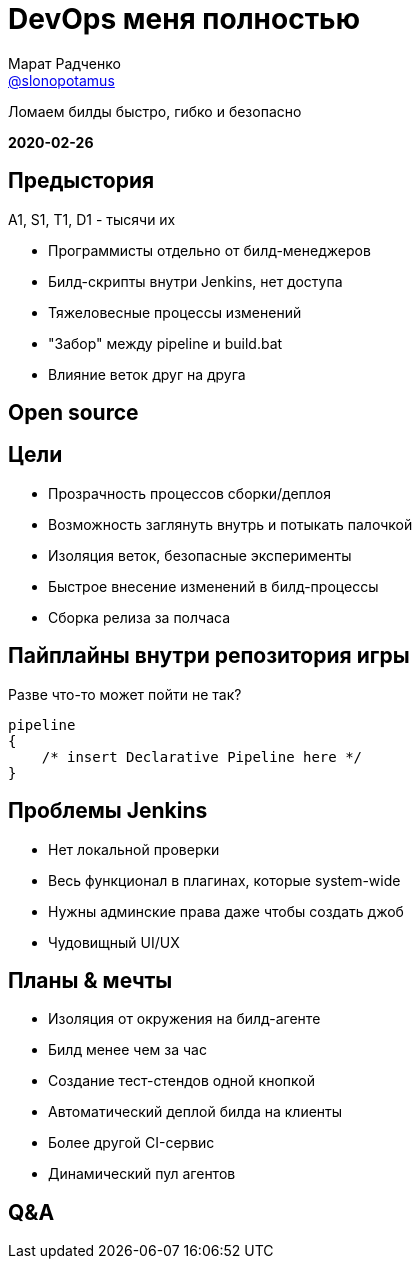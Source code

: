 = DevOps меня полностью
Марат Радченко <https://github.com/slonopotamus[@slonopotamus]>
:source-highlighter: highlightjs
:revealjs_controls: false
:revealjs_hash: true
:revealjs_theme: league
:icons: font
:highlightjs-languages: groovy

Ломаем билды быстро, гибко и безопасно

**2020-02-26**

== Предыстория

A1, S1, T1, D1 - тысячи их

* Программисты отдельно от билд-менеджеров
* Билд-скрипты внутри Jenkins, нет доступа
* Тяжеловесные процессы изменений
* "Забор" между pipeline и build.bat
* Влияние веток друг на друга

== Open source

== Цели

* Прозрачность процессов сборки/деплоя
* Возможность заглянуть внутрь и потыкать палочкой
* Изоляция веток, безопасные эксперименты
* Быстрое внесение изменений в билд-процессы
* Сборка релиза за полчаса

== Пайплайны внутри репозитория игры

.Разве что-то может пойти не так?
[source,groovy]
--
pipeline
{
    /* insert Declarative Pipeline here */
}
--

== Проблемы Jenkins

* Нет локальной проверки
* Весь функционал в плагинах, которые system-wide
* Нужны админские права даже чтобы создать джоб
* Чудовищный UI/UX

== Планы & мечты

* Изоляция от окружения на билд-агенте
* Билд менее чем за час
* Создание тест-стендов одной кнопкой
* Автоматический деплой билда на клиенты
* Более другой CI-сервис
* Динамический пул агентов

== Q&A
